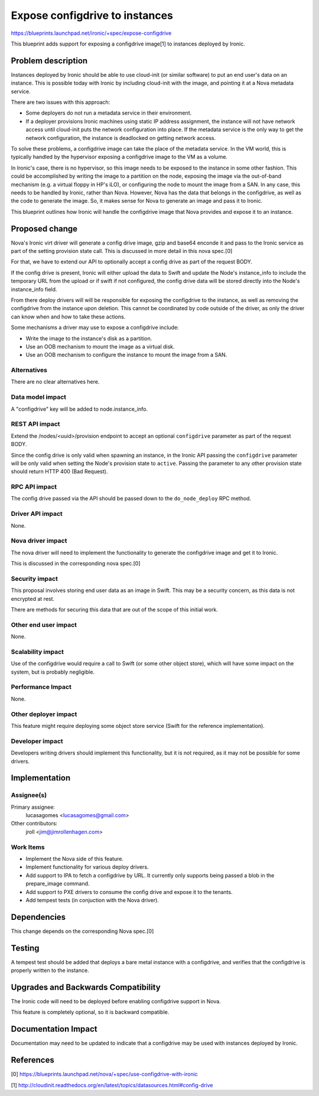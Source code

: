..
 This work is licensed under a Creative Commons Attribution 3.0 Unported
 License.

 http://creativecommons.org/licenses/by/3.0/legalcode

===============================
Expose configdrive to instances
===============================

https://blueprints.launchpad.net/ironic/+spec/expose-configdrive

This blueprint adds support for exposing a configdrive image[1] to instances
deployed by Ironic.


Problem description
===================

Instances deployed by Ironic should be able to use cloud-init (or similar
software) to put an end user's data on an instance. This is possible today with
Ironic by including cloud-init with the image, and pointing it at a Nova
metadata service.

There are two issues with this approach:

* Some deployers do not run a metadata service in their environment.

* If a deployer provisions Ironic machines using static IP address assignment,
  the instance will not have network access until cloud-init puts the network
  configuration into place. If the metadata service is the only way to get
  the network configuration, the instance is deadlocked on getting network
  access.

To solve these problems, a configdrive image can take the place of the metadata
service. In the VM world, this is typically handled by the hypervisor exposing
a configdrive image to the VM as a volume.

In Ironic's case, there is no hypervisor, so this image needs to be exposed to
the instance in some other fashion. This could be accomplished by writing the
image to a partition on the node, exposing the image via the out-of-band
mechanism (e.g. a virtual floppy in HP's iLO), or configuring the node to mount
the image from a SAN. In any case, this needs to be handled by Ironic, rather
than Nova. However, Nova has the data that belongs in the configdrive, as well
as the code to generate the image. So, it makes sense for Nova to generate an
image and pass it to Ironic.

This blueprint outlines how Ironic will handle the configdrive image that Nova
provides and expose it to an instance.


Proposed change
===============

Nova's Ironic virt driver will generate a config drive image, gzip
and base64 enconde it and pass to the Ironic service as part of the
setting provision state call. This is discussed in more detail in this
nova spec.[0]

For that, we have to extend our API to optionally accept a config drive
as part of the request BODY.

If the config drive is present, Ironic will either upload the data to
Swift and update the Node's instance_info to include the temporary URL
from the upload or if swift if not configured, the config drive data
will be stored directly into the Node's instance_info field.

From there deploy drivers will will be responsible for exposing the
configdrive to the instance, as well as removing the configdrive from the
instance upon deletion. This cannot be coordinated by code outside of the
driver, as only the driver can know when and how to take these actions.

Some mechanisms a driver may use to expose a configdrive include:

* Write the image to the instance's disk as a partition.

* Use an OOB mechanism to mount the image as a virtual disk.

* Use an OOB mechanism to configure the instance to mount the image from a SAN.

Alternatives
------------

There are no clear alternatives here.

Data model impact
-----------------

A "configdrive" key will be added to node.instance_info.

REST API impact
---------------

Extend the /nodes/<uuid>/provision endpoint to accept an optional
``configdrive`` parameter as part of the request BODY.

Since the config drive is only valid when spawning an instance, in the
Ironic API passing the ``configdrive`` parameter will be only valid when
setting the Node's provision state to ``active``. Passing the parameter
to any other provision state should return HTTP 400 (Bad Request).

RPC API impact
---------------

The config drive passed via the API should be passed down to the
``do_node_deploy`` RPC method.

Driver API impact
-----------------

None.

Nova driver impact
------------------

The nova driver will need to implement the functionality to generate the
configdrive image and get it to Ironic.

This is discussed in the corresponding nova spec.[0]

Security impact
---------------

This proposal involves storing end user data as an image in Swift. This may
be a security concern, as this data is not encrypted at rest.

There are methods for securing this data that are out of the scope of this
initial work.

Other end user impact
---------------------

None.

Scalability impact
------------------

Use of the configdrive would require a call to Swift (or some other object
store), which will have some impact on the system, but is probably
negligible.

Performance Impact
------------------

None.

Other deployer impact
---------------------

This feature might require deploying some object store service (Swift for
the reference implementation).

Developer impact
----------------

Developers writing drivers should implement this functionality, but it is not
required, as it may not be possible for some drivers.


Implementation
==============

Assignee(s)
-----------

Primary assignee:
  lucasagomes <lucasagomes@gmail.com>

Other contributors:
  jroll <jim@jimrollenhagen.com>

Work Items
----------

* Implement the Nova side of this feature.

* Implement functionality for various deploy drivers.

* Add support to IPA to fetch a configdrive by URL. It currently only supports
  being passed a blob in the prepare_image command.

* Add support to PXE drivers to consume the config drive and expose it
  to the tenants.

* Add tempest tests (in conjuction with the Nova driver).


Dependencies
============

This change depends on the corresponding Nova spec.[0]


Testing
=======

A tempest test should be added that deploys a bare metal instance with a
configdrive, and verifies that the configdrive is properly written to the
instance.


Upgrades and Backwards Compatibility
====================================

The Ironic code will need to be deployed before enabling configdrive support
in Nova.

This feature is completely optional, so it is backward compatible.


Documentation Impact
====================

Documentation may need to be updated to indicate that a configdrive may
be used with instances deployed by Ironic.


References
==========

[0] https://blueprints.launchpad.net/nova/+spec/use-configdrive-with-ironic

[1] http://cloudinit.readthedocs.org/en/latest/topics/datasources.html#config-drive
